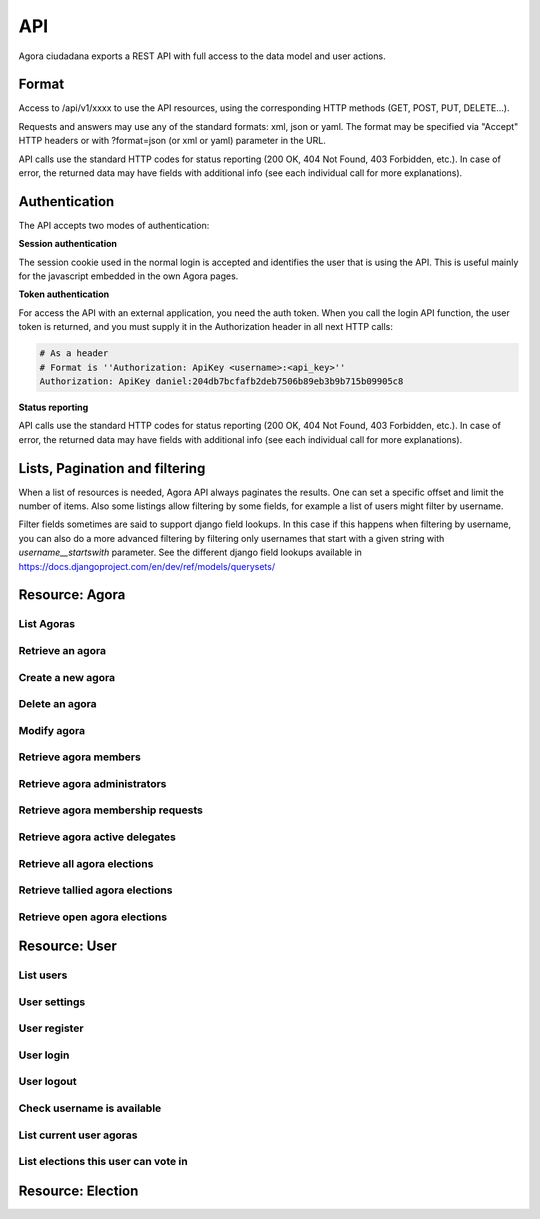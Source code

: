 =======
API
=======

Agora ciudadana exports a REST API with full access to the data model and user actions.

Format
======

Access to /api/v1/xxxx to use the API resources, using the corresponding HTTP methods (GET, POST, PUT, DELETE...).

Requests and answers may use any of the standard formats: xml, json or yaml. The format may be specified via "Accept"
HTTP headers or with ?format=json (or xml or yaml) parameter in the URL.

API calls use the standard HTTP codes for status reporting (200 OK, 404 Not Found, 403 Forbidden, etc.). In case of
error, the returned data may have fields with additional info (see each individual call for more explanations).


Authentication
==============

The API accepts two modes of authentication:

**Session authentication**

The session cookie used in the normal login is accepted and identifies the user that is using the API. This is useful
mainly for the javascript embedded in the own Agora pages.

**Token authentication**

For access the API with an external application, you need the auth token. When you call the login API function, the
user token is returned, and you must supply it in the Authorization header in all next HTTP calls:

.. code-block:: http

    # As a header
    # Format is ''Authorization: ApiKey <username>:<api_key>''
    Authorization: ApiKey daniel:204db7bcfafb2deb7506b89eb3b9b715b09905c8

**Status reporting**

API calls use the standard HTTP codes for status reporting (200 OK, 404 Not Found, 403 Forbidden, etc.). In case of
error, the returned data may have fields with additional info (see each individual call for more explanations).

Lists, Pagination and filtering
===============================

When a list of resources is needed, Agora API always paginates the results. One can set a specific offset and limit the number of items. Also some listings allow filtering by some fields, for example a list of users might filter by username.

Filter fields sometimes are said to support django field lookups. In this case if this happens when filtering by username, you can also do a more advanced filtering by filtering only usernames that start with a given string with `username__startswith` parameter. See the different django field lookups available in https://docs.djangoproject.com/en/dev/ref/models/querysets/

Resource: Agora
===============

List Agoras
-----------

.. http:get:: /agora/

   List agoras

   :query offset: offset number. default is 0
   :query limit: limit number. default is 20
   :query name: filter by `name` of the agora. It allows all django filter types.
   :statuscode 200 OK: no error

   **Example request**:

   .. sourcecode:: http

    GET /api/v1/agora/ HTTP/1.1
    Host: example.com
    Accept: application/json, text/javascript

   **Example response**:

   .. sourcecode:: http

    HTTP/1.1 200 OK
    Vary: Accept, Accept-Language, Cookie
    Content-Type: application/json; charset=utf-8

    {
       "meta":
       {
           "limit": 20,
           "next": null,
           "offset": 0,
           "previous": null,
           "total_count": 4
       },
       "objects":
       [
           {
               "archived_at_date": null,
               "biography": "",
               "comments_policy": "aaaaaaa",
               "created_at_date": "2012-12-16T18:10:25.583006",
               "creator":
               {
                   "date_joined": "2012-06-16T17:04:15.016445",
                   "first_name": "edulix",
                   "id": 2,
                   "is_active": true,
                   "last_login": "2012-12-16T18:08:04.271163",
                   "last_name": "Robles Elvira",
                   "username": "edulix"
               },
               "election_type": "ONCE_CHOICE",
               "eligibility": "",
               "extra_data": "",
               "id": 2,
               "image_url": "",
               "is_vote_secret": false,
               "membership_policy": "ANYONE_CAN_JOIN",
               "name": "blahblah",
               "pretty_name": " blahblah",
               "short_description": "blahblah"
           },
           {
               "archived_at_date": null,
               "biography": "",
               "comments_policy": "ANYONE_CAN_COMMENT",
               "created_at_date": "2012-10-10T01:15:04.603246",
               "creator":
               {
                   "date_joined": "2012-09-05T17:45:40.223602",
                   "first_name": "Juana Molero",
                   "id": 12,
                   "is_active": true,
                   "last_login": "2012-10-10T00:06:47.741392",
                   "last_name": "",
                   "username": "user10"
               },
               "election_type": "ONCE_CHOICE",
               "eligibility": "",
               "extra_data": "",
               "id": 3,
               "image_url": "",
               "is_vote_secret": true,
               "membership_policy": "JOINING_REQUIRES_ADMINS_APPROVAL",
               "name": "testagora",
               "pretty_name": "testagora",
               "short_description": "yeahhhhhh"
           },
           {
               "archived_at_date": null,
               "biography": "",
               "comments_policy": "ONLY_MEMBERS_CAN_COMMENT",
               "created_at_date": "2012-12-13T14:12:03.711985",
               "creator":
               {
                   "date_joined": "2012-09-05T17:45:48.390074",
                   "first_name": "Victoria Ariza",
                   "id": 22,
                   "is_active": true,
                   "last_login": "2012-12-18T10:35:07.444961",
                   "last_name": "",
                   "username": "user20"
               },
               "election_type": "ONCE_CHOICE",
               "eligibility": "",
               "extra_data": "",
               "id": 4,
               "image_url": "",
               "is_vote_secret": false,
               "membership_policy": "JOINING_REQUIRES_ADMINS_APPROVAL",
               "name": "testagora",
               "pretty_name": "testagora",
               "short_description": "tesagora yeah"
           },
           {
               "archived_at_date": null,
               "biography": "",
               "comments_policy": "ANYONE_CAN_COMMENT",
               "created_at_date": "2012-12-02T16:35:52.110729",
               "creator":
               {
                   "date_joined": "2012-06-14T14:13:48.850044",
                   "first_name": "",
                   "id": 1,
                   "is_active": true,
                   "last_login": "2012-12-16T18:06:25.185835",
                   "last_name": "",
                   "username": "admin"
               },
               "election_type": "ONCE_CHOICE",
               "eligibility": "",
               "extra_data": "",
               "id": 5,
               "image_url": "",
               "is_vote_secret": false,
               "membership_policy": "ANYONE_CAN_JOIN",
               "name": "created-agora",
               "pretty_name": "created agora",
               "short_description": "created agora description"
           }
       ]
    }

Retrieve an agora
-----------------

.. http:get:: /agora/(int:agora_id)

   Retrieves an agora (`agora_id`).

   :param agora_id: agora's unique id
   :type agora_id: int
   :status 200 OK: no error
   :status 404 NOT FOUND: when the agora is not found

   **Example request**:

   .. sourcecode:: http

    GET /api/v1/agora/5/ HTTP/1.1
    Host: example.com
    Accept: application/json, text/javascript

   **Example response**:

   .. sourcecode:: http

    HTTP/1.1 200 OK
    Vary: Accept, Accept-Language, Cookie
    Content-Type: application/json; charset=utf-8

    {
        "archived_at_date": null,
        "biography": "",
        "comments_policy": "ANYONE_CAN_COMMENT",
        "created_at_date": "2012-12-02T16:35:52.110729",
        "creator":
        {
            "date_joined": "2012-06-14T14:13:48.850044",
            "first_name": "",
            "id": 1,
            "is_active": true,
            "last_login": "2012-12-16T18:06:25.185835",
            "last_name": "",
            "username": "admin"
        },
        "election_type": "ONCE_CHOICE",
        "eligibility": "",
        "extra_data": "",
        "id": 5,
        "image_url": "",
        "is_vote_secret": true,
        "membership_policy": "ANYONE_CAN_JOIN",
        "name": "agora-name",
        "pretty_name": "agora name",
        "short_description": "some fancydescription"
    }

Create a new agora
------------------

.. http:post:: /agora/

   Create a new agora. Requires agora creation permissions.

   Agora creation permissions are specified in ``settings.py`` with the
   ``AGORA_CREATION_PERMISSIONS`` setting. By default it's set to ``any-user``
   which means any authenticated user can create a new agora. But it can also
   be set to ``superusers-only`` which means only site admins can create new
   agoras.

   :form pretty_name: readable agora name. Required.
   :form short_description: short description text. Required.
   :form is_vote_secret: whether the vote is secret in this agora. Optional. False by default.
   :status 201 CREATED: when agora is created correctly
   :status 403 FORBIDDEN: when the user has no agora creation permissions
   :status 400 BAD REQUEST: when the form parameters are invalid

   **Example request**:

   .. sourcecode:: http

    POST /api/v1/agora/ HTTP/1.1
    Host: example.com
    Accept: application/json, text/javascript

    {
        "pretty_name": "agora name",
        "short_description": "some fancydescription",
        "is_vote_secret": true
    }

   **Example response**:

   .. sourcecode:: http

    HTTP/1.1 201 CREATED
    Vary: Accept, Accept-Language, Cookie
    Content-Type: application/json; charset=utf-8

    {
        "archived_at_date": null,
        "biography": "",
        "comments_policy": "ANYONE_CAN_COMMENT",
        "created_at_date": "2012-12-02T16:35:52.110729",
        "creator":
        {
            "date_joined": "2012-06-14T14:13:48.850044",
            "first_name": "",
            "id": 1,
            "is_active": true,
            "last_login": "2012-12-16T18:06:25.185835",
            "last_name": "",
            "username": "admin"
        },
        "election_type": "ONCE_CHOICE",
        "eligibility": "",
        "extra_data": "",
        "id": 5,
        "image_url": "",
        "is_vote_secret": true,
        "membership_policy": "ANYONE_CAN_JOIN",
        "name": "agora-name",
        "pretty_name": "agora name",
        "short_description": "some fancydescription"
    }

Delete an agora
---------------

.. http:delete:: /agora/(int:agora_id)

   Deletes the agora (`agora_id`). Requires to be authentication with the user
   that created that agora.

   :param agora_id: agora's unique id
   :type agora_id: int
   :statuscode 204 HTTP_NO_CONTENT: agora was deleted
   :status 403 FORBIDDEN: when the user has no agora delete permissions

   **Example request**:

   .. sourcecode:: http

    DELETE /api/v1/agora/39/ HTTP/1.1
    Host: example.com
    Accept: application/json, text/javascript

   **Example response**:

   .. sourcecode:: http

    HTTP/1.1 204 NO CONTENT
    Vary: Accept, Accept-Language, Cookie
    Content-Type: application/json; charset=utf-8

Modify agora
------------

.. http:put:: /agora/

   Modifies an agora (`agora_id`). Requires the authenticated user to be an
   administrator of the agora.

   :form pretty_name: readable agora name. Required.
   :form short_description: short description text. Required.
   :form is_vote_secret: whether the vote is secret in this agora. Optional. False by default.
   :form biography: longer description text. Optional. Empty by default.
   :form membership_policy: membership policy. Optional. Possible values are: ``ANYONE_CAN_JOIN``, ``JOINING_REQUIRES_ADMINS_APPROVAL_ANY_DELEGATE``, ``JOINING_REQUIRES_ADMINS_APPROVAL``. ``ANYONE_CAN_JOIN`` by default.
   :form comments_policy: comments policy. Optional. Possible values are: ``ANYONE_CAN_COMMENT``, ``ONLY_MEMBERS_CAN_COMMENT``, ``ONLY_ADMINS_CAN_COMMENT``, ``NO_COMMENTS``. ``ANYONE_CAN_COMMENT`` by default.
   :status 202 CREATED: when agora is modified correctly
   :status 403 FORBIDDEN: when the user has no agora administration permissions
   :status 400 BAD REQUEST: when the form parameters are invalid

   .. sourcecode:: http

    PUT /api/v1/agora/5/ HTTP/1.1
    Host: example.com
    Accept: application/json, text/javascript

    {
        "pretty_name": "agora name",
        "short_description": "some fancydescription",
        "is_vote_secret": true,
        "comments_policy": "ANYONE_CAN_COMMENT",
        "membership_policy": "ANYONE_CAN_JOIN",
        "biography": "",
    }

   **Example response**:

   .. sourcecode:: http

    HTTP/1.1 202 ACCEPTED
    Vary: Accept, Accept-Language, Cookie
    Content-Type: application/json; charset=utf-8

    {
        "archived_at_date": null,
        "biography": "",
        "comments_policy": "ANYONE_CAN_COMMENT",
        "created_at_date": "2012-12-02T16:35:52.110729",
        "creator":
        {
            "date_joined": "2012-06-14T14:13:48.850044",
            "first_name": "",
            "id": 1,
            "is_active": true,
            "last_login": "2012-12-16T18:06:25.185835",
            "last_name": "",
            "username": "admin"
        },
        "election_type": "ONCE_CHOICE",
        "eligibility": "",
        "extra_data": "",
        "id": 5,
        "image_url": "",
        "is_vote_secret": true,
        "membership_policy": "ANYONE_CAN_JOIN",
        "name": "agora-name",
        "pretty_name": "agora name",
        "short_description": "some fancydescription"
    }

Retrieve agora members
----------------------

.. http:get:: /agora/(int:agora_id)/members

   Retrieves all the users that are members of agora (`agora_id`).

   :param agora_id: agora's unique id
   :type agora_id: int
   :status 200 OK: no error
   :status 404 NOT FOUND: when the agora is not found

   **Example request**:

   .. sourcecode:: http

    GET /api/v1/agora/1/members/ HTTP/1.1
    Host: example.com
    Accept: application/json, text/javascript

   **Example response**:

   .. sourcecode:: http

    HTTP/1.1 200 OK
    Vary: Accept, Accept-Language, Cookie
    Content-Type: application/json; charset=utf-8

    {
       "meta":
       {
           "limit": 20,
           "offset": 0,
           "total_count": 2
       },
       "objects":
       [
           {
               "date_joined": "2012-12-18T15:46:35.590347",
               "first_name": "Isabel Romero",
               "id": 2,
               "is_active": true,
               "last_login": "2012-12-18T15:47:35.109371",
               "last_name": "",
               "username": "user1"
           },
           {
               "date_joined": "2012-12-18T15:46:37.644236",
               "first_name": "Maria Moreno",
               "id": 5,
               "is_active": true,
               "last_login": "2012-12-18T15:55:12.833627",
               "last_name": "",
               "username": "user4"
           }
       ]
    }

Retrieve agora administrators
-----------------------------

.. http:get:: /agora/(int:agora_id)/admins

   Retrieves the users that are admin members of agora (`agora_id`).

   :param agora_id: agora's unique id
   :type agora_id: int
   :status 200 OK: no error
   :status 404 NOT FOUND: when the agora is not found

   **Example request**:

   .. sourcecode:: http

    GET /api/v1/agora/1/admins/ HTTP/1.1
    Host: example.com
    Accept: application/json, text/javascript

   **Example response**:

   .. sourcecode:: http

    HTTP/1.1 200 OK
    Vary: Accept, Accept-Language, Cookie
    Content-Type: application/json; charset=utf-8

    {
       "meta":
       {
           "limit": 20,
           "offset": 0,
           "total_count": 1
       },
       "objects":
       [
           {
               "date_joined": "2012-12-18T15:46:35.590347",
               "first_name": "Isabel Romero",
               "id": 2,
               "is_active": true,
               "last_login": "2012-12-18T15:47:35.109371",
               "last_name": "",
               "username": "user1"
           }
       ]
    }

Retrieve agora membership requests
----------------------------------

.. http:get:: /agora/(int:agora_id)/membership_requests

   Retrieves the users that have pending requests to become members of agora (`agora_id`).

   :param agora_id: agora's unique id
   :type agora_id: int
   :status 200 OK: no error
   :status 404 NOT FOUND: when the agora is not found

   **Example request**:

   .. sourcecode:: http

    GET /api/v1/agora/1/membership_requests/ HTTP/1.1
    Host: example.com
    Accept: application/json, text/javascript

   **Example response**:

   .. sourcecode:: http

    HTTP/1.1 200 OK
    Vary: Accept, Accept-Language, Cookie
    Content-Type: application/json; charset=utf-8

    {
       "meta":
       {
           "limit": 20,
           "offset": 0,
           "total_count": 1
       },
       "objects":
       [
           {
               "date_joined": "2012-12-18T15:46:38.968369",
               "first_name": "Monica Moreno",
               "id": 7,
               "is_active": true,
               "last_login": "2012-12-18T16:31:32.390732",
               "last_name": "",
               "username": "user6"
           }
       ]
    }

Retrieve agora active delegates
-------------------------------

.. http:get:: /agora/(int:agora_id)/active_delegates

   Retrieves active delegates of agora (`agora_id`): users that have emitted any valid
   and public vote in any election of this agora.

   :param agora_id: agora's unique id
   :type agora_id: int
   :status 200 OK: no error
   :status 404 NOT FOUND: when the agora is not found

   **Example request**:

   .. sourcecode:: http

    GET /api/v1/agora/1/active_delegates/ HTTP/1.1
    Host: example.com
    Accept: application/json, text/javascript

   **Example response**:

   .. sourcecode:: http

    HTTP/1.1 200 OK
    Vary: Accept, Accept-Language, Cookie
    Content-Type: application/json; charset=utf-8

    {
       "meta":
       {
           "limit": 20,
           "offset": 0,
           "total_count": 1
       },
       "objects":
       [
           {
               "date_joined": "2012-12-18T15:46:37.041147",
               "first_name": "Juana Garcia",
               "id": 4,
               "is_active": true,
               "last_login": "2012-12-18T15:46:37.041112",
               "last_name": "",
               "username": "user3"
           }
       ]
    }

Retrieve all agora elections
----------------------------

.. http:get:: /agora/(int:agora_id)/all_elections

   Retrieves all elections in agora (`agora_id`).

   :param agora_id: agora's unique id
   :type agora_id: int
   :status 200 OK: no error
   :status 404 NOT FOUND: when the agora is not found

   **Example request**:

   .. sourcecode:: http

    GET /api/v1/agora/1/all_elections/ HTTP/1.1
    Host: example.com
    Accept: application/json, text/javascript

   **Example response**:

   .. sourcecode:: http

    HTTP/1.1 200 OK
    Vary: Accept, Accept-Language, Cookie
    Content-Type: application/json; charset=utf-8

    {
       "meta":
       {
           "limit": 20,
           "offset": 0,
           "total_count": 1
       },
       "objects":
       [
           {
               "agora": "/api/v1/agora/1/",
               "approved_at_date": null,
               "archived_at_date": null,
               "comments_policy": "ANYONE_CAN_COMMENT",
               "created_at_date": "2012-12-18T15:53:05.265843",
               "creator": "/api/v1/user/2/",
               "delegated_votes_frozen_at_date": null,
               "delegated_votes_result": "",
               "description": "this is election 2",
               "election_type": "ONE_CHOICE",
               "electorate":
               [
               ],
               "eligibility": "",
               "extra_data": "{u'started': True}",
               "frozen_at_date": "2012-12-18T15:53:24.071076",
               "hash": "b05bc33717cacc1557ff47bffdbfecbf10d3a1a52baba603b5b7b8e10c6db9fa",
               "id": 4,
               "is_approved": true,
               "is_vote_secret": false,
               "last_modified_at_date": "2012-12-18T15:53:05.275983",
               "name": "election-2",
               "parent_election": null,
               "percentage_of_participation": 50,
               "pretty_name": "election 2",
               "questions": "[{u'a': u'ballot/question', u'min': 0, u'max': 1, u'tally_type': u'simple', u'question': u'question of election 2', u'answers': [{u'a': u'ballot/answer', u'url': u'', u'details': u'', u'value': u'yes'}, {u'a': u'ballot/answer', u'url': u'', u'details': u'', u'value': u'no'}], u'randomize_answer_order': True}]",
               "resource_uri": "/api/v1/election/4/",
               "result": "",
               "result_tallied_at_date": null,
               "short_description": "this is election 2",
               "tiny_hash": null,
               "url": "http://localhost:8000/user1/agora1/election/election-2",
               "uuid": "318707f0-fd82-4d1a-b70a-9ee25c77000b",
               "voters_frozen_at_date": null,
               "voting_ends_at_date": null,
               "voting_extended_until_date": null,
               "voting_starts_at_date": "2012-12-18T15:58:12.728550"
           }
       ]
    }

Retrieve tallied agora elections
--------------------------------

.. http:get:: /agora/(int:agora_id)/tallied_elections

   Retrieves tallied elections in agora (`agora_id`): past elections that are
   closed and with a result.

   :param agora_id: agora's unique id
   :type agora_id: int
   :status 200 OK: no error
   :status 404 NOT FOUND: when the agora is not found

   **Example request**:

   .. sourcecode:: http

    GET /api/v1/agora/1/tallied_elections/ HTTP/1.1
    Host: example.com
    Accept: application/json, text/javascript

   **Example response**:

   .. sourcecode:: http

    HTTP/1.1 200 OK
    Vary: Accept, Accept-Language, Cookie
    Content-Type: application/json; charset=utf-8

    {
       "meta":
       {
           "limit": 20,
           "offset": 0,
           "total_count": 1
       },
       "objects":
       [
           {
               "agora": "/api/v1/agora/2/",
               "approved_at_date": null,
               "archived_at_date": null,
               "comments_policy": "ANYONE_CAN_COMMENT",
               "created_at_date": "2012-12-18T15:54:17.742549",
               "creator": "/api/v1/user/2/",
               "delegated_votes_frozen_at_date": "2012-12-18T17:15:40.772925",
               "delegated_votes_result": "{u'delegation_counts': [], u'a': u'result', u'election_counts': [[0, 0, 0]]}",
               "description": "this is election 3",
               "election_type": "ONE_CHOICE",
               "electorate":
               [
                   "/api/v1/user/2/",
                   "/api/v1/user/5/"
               ],
               "eligibility": "",
               "extra_data": "{u'started': True, u'ended': True}",
               "frozen_at_date": "2012-12-18T15:54:22.296002",
               "hash": "e707a91d4657e9f0c2dabeb72c6c4598b468159b409844f87160457aa9de1dc4",
               "id": 5,
               "is_approved": true,
               "is_vote_secret": false,
               "last_modified_at_date": "2012-12-18T15:54:17.758384",
               "name": "election-3",
               "parent_election": null,
               "percentage_of_participation": 100,
               "pretty_name": "election 3",
               "questions": "[{u'a': u'ballot/question', u'min': 0, u'max': 1, u'tally_type': u'simple', u'question': u'question of election 3', u'answers': [{u'a': u'ballot/answer', u'by_delegation_count': 0, u'url': u'', u'by_direct_vote_count': 0, u'value': u'a', u'details': u''}, {u'a': u'ballot/answer', u'by_delegation_count': 0, u'url': u'', u'by_direct_vote_count': 1, u'value': u'b', u'details': u''}, {u'a': u'ballot/answer', u'by_delegation_count': 0, u'url': u'', u'by_direct_vote_count': 1, u'value': u'c', u'details': u''}], u'randomize_answer_order': True}]",
               "resource_uri": "/api/v1/election/5/",
               "result": "[{u'a': u'ballot/question', u'min': 0, u'max': 1, u'tally_type': u'simple', u'question': u'question of election 3', u'answers': [{u'a': u'ballot/answer', u'by_delegation_count': 0, u'url': u'', u'by_direct_vote_count': 0, u'value': u'a', u'details': u''}, {u'a': u'ballot/answer', u'by_delegation_count': 0, u'url': u'', u'by_direct_vote_count': 1, u'value': u'b', u'details': u''}, {u'a': u'ballot/answer', u'by_delegation_count': 0, u'url': u'', u'by_direct_vote_count': 1, u'value': u'c', u'details': u''}], u'randomize_answer_order': True}]",
               "result_tallied_at_date": "2012-12-18T17:15:40.772925",
               "short_description": "this is election 3",
               "tiny_hash": null,
               "url": "http://localhost:8000/user1/agora2/election/election-3",
               "uuid": "9dffc9c2-a2a2-4837-a8c5-3e20cb06f965",
               "voters_frozen_at_date": "2012-12-18T17:15:40.772925",
               "voting_ends_at_date": "2012-12-18T17:15:40.188654",
               "voting_extended_until_date": "2012-12-18T17:15:40.434542",
               "voting_starts_at_date": "2012-12-18T15:54:28.043188"
           }
       ]
    }

Retrieve open agora elections
--------------------------------

.. http:get:: /agora/(int:agora_id)/open_elections

   Retrieves tallied elections in agora (`agora_id`): current or future elections that
   will or are taking place in the agora.

   :param agora_id: agora's unique id
   :type agora_id: int
   :status 200 OK: no error
   :status 404 NOT FOUND: when the agora is not found

   **Example request**:

   .. sourcecode:: http

    GET /api/v1/agora/1/open_elections/ HTTP/1.1
    Host: example.com
    Accept: application/json, text/javascript

   **Example response**:

   .. sourcecode:: http

    HTTP/1.1 200 OK
    Vary: Accept, Accept-Language, Cookie
    Content-Type: application/json; charset=utf-8

    {
       "meta":
       {
           "limit": 20,
           "offset": 0,
           "total_count": 1
       },
       "objects":
       [
           {
               "agora": "/api/v1/agora/2/",
               "approved_at_date": null,
               "archived_at_date": null,
               "comments_policy": "ANYONE_CAN_COMMENT",
               "created_at_date": "2012-12-18T15:50:48.576146",
               "creator": "/api/v1/user/2/",
               "delegated_votes_frozen_at_date": null,
               "delegated_votes_result": "",
               "description": "this is election 1",
               "election_type": "ONE_CHOICE",
               "electorate":
               [
               ],
               "eligibility": "",
               "extra_data": "{u'started': True}",
               "frozen_at_date": "2012-12-18T15:51:05.405218",
               "hash": "4e7b9fd6e8fa6e35182743ee19a4102ba3b996b38497660be4d173095ad45b91",
               "id": 3,
               "is_approved": true,
               "is_vote_secret": true,
               "last_modified_at_date": "2012-12-18T15:50:48.588385",
               "name": "election-1",
               "parent_election": null,
               "percentage_of_participation": 50,
               "pretty_name": "election 1",
               "questions": "[{u'a': u'ballot/question', u'tally_type': u'simple', u'max': 1, u'min': 0, u'question': u'question of election 1', u'answers': [{u'a': u'ballot/answer', u'url': u'', u'details': u'', u'value': u'one'}, {u'a': u'ballot/answer', u'url': u'', u'details': u'', u'value': u'two'}, {u'a': u'ballot/answer', u'url': u'', u'details': u'', u'value': u'three'}], u'randomize_answer_order': True}]",
               "resource_uri": "/api/v1/election/3/",
               "result": "",
               "result_tallied_at_date": null,
               "short_description": "this is election 1",
               "tiny_hash": null,
               "url": "http://localhost:8000/user1/agora2/election/election-1",
               "uuid": "c2ad36c2-b67e-499c-8100-59becd538549",
               "voters_frozen_at_date": null,
               "voting_ends_at_date": "2012-12-20T00:00:00",
               "voting_extended_until_date": "2012-12-20T00:00:00",
               "voting_starts_at_date": "2012-12-18T16:51:00.018431"
           }
       ]
    }



Resource: User
==============

List users
----------

.. http:get:: /user/

   List users

   :query offset: offset number. default is 0
   :query limit: limit number. default is 20
   :statuscode 200 OK: no error

   **Example request**:

   .. sourcecode:: http

    GET /api/v1/user/ HTTP/1.1
    Host: example.com
    Accept: application/json, text/javascript

   **Example response**:

   .. sourcecode:: http

    HTTP/1.1 200 OK
    Vary: Accept, Accept-Language, Cookie
    Content-Type: application/json; charset=utf-8

    {
       "meta":
       {
           "limit": 20,
           "next": null,
           "offset": 0,
           "previous": null,
           "total_count": 3
       },
       "objects":
       [
           {
               "date_joined": "2012-06-14T14:13:48.850044",
               "first_name": "",
               "id": 1,
               "is_active": true,
               "last_login": "2012-12-16T18:06:25.185835",
               "last_name": "",
               "username": "admin"
           },
           {
               "date_joined": "2012-06-16T17:04:15.016445",
               "first_name": "edulix",
               "id": 2,
               "is_active": true,
               "last_login": "2012-12-16T18:08:04.271163",
               "last_name": "Robles Elvira",
               "username": "edulix"
           },
           {
               "date_joined": "2012-09-05T17:45:32.215085",
               "first_name": "Maria Robles",
               "id": 3,
               "is_active": true,
               "last_login": "2012-10-07T15:38:16.076439",
               "last_name": "",
               "username": "user1"
           }
       ]
    }

User settings
-------------

.. http:get:: /user/settings/

   Shows authenticated user information

   :statuscode 200 OK: no error

   **Example request**:

   .. sourcecode:: http

    POST /api/v1/user/settings/ HTTP/1.1
    Host: example.com
    Accept: application/json, text/javascript

   **Example response**:

   .. sourcecode:: http

    HTTP/1.1 200 OK
    Vary: Accept, Accept-Language, Cookie
    Content-Type: application/json; charset=utf-8

    {
        "date_joined": "2012-11-29T15:07:55.727000",
        "first_name": "David",
        "id": 0,
        "is_active": true,
        "last_login": "2012-11-29T15:07:55.727000",
        "last_name": "",
        "username": "david"
    }

User register
-------------

.. http:post:: /user/register/

   Registers a new user.

   :form email: New user email address. Required.
   :form password1: New user password. Required.
   :form password2: New user password again. It must be equal to passwors1. Required.
   :form username: The new user identifier, It should be unique in the application. Required.
   :status 200 OK: when the user is registered correctly
   :status 400 BAD REQUEST: when the form parameters are invalid

   **Example request**:

   .. sourcecode:: http

    POST /api/v1/user/register/ HTTP/1.1
    Host: example.com
    Accept: application/json, text/javascript

    {
        "username": "danigm",
        "password1": "my super secret password",
        "password2": "my super secret password",
        "email": "danigm@wadobo.com"
    }

   **Example response**:

   .. sourcecode:: http

    HTTP/1.1 200 OK
    Vary: Accept, Accept-Language, Cookie
    Content-Type: application/json; charset=utf-8

User login
----------

.. http:post:: /user/login/

   Login in the application.

   :form identification: The user username to login. Required.
   :form password: The user password. Required.
   :status 200 OK: when the user is loged in correctly
   :status 400 BAD REQUEST: when the form parameters are invalid

   **Example request**:

   .. sourcecode:: http

    POST /api/v1/user/login/ HTTP/1.1
    Host: example.com
    Accept: application/json, text/javascript

    {
        "identification": "danigm",
        "password": "my super secret password"
    }

   **Example response**:

   .. sourcecode:: http

    HTTP/1.1 200 OK
    Vary: Accept, Accept-Language, Cookie
    Content-Type: application/json; charset=utf-8

User logout
-----------

.. http:post:: /user/logout/

   Logout in the application.

   :status 200 OK: when the user is loged in correctly

   **Example request**:

   .. sourcecode:: http

    POST /api/v1/user/logout/ HTTP/1.1
    Host: example.com
    Accept: application/json, text/javascript

   **Example response**:

   .. sourcecode:: http

    HTTP/1.1 200 OK
    Vary: Accept, Accept-Language, Cookie
    Content-Type: application/json; charset=utf-8

Check username is available
---------------------------

.. http:get:: /user/username_available/

   Checks if a username is avaliable

   :status 200 OK: when the username is available
   :status 400 BAD REQUEST: when the username isn't available

   **Example request**:

   .. sourcecode:: http

    POST /api/v1/user/username_available/?username=danigm HTTP/1.1
    Host: example.com
    Accept: application/json, text/javascript

   **Example response**:

   .. sourcecode:: http

    HTTP/1.1 200 OK
    Vary: Accept, Accept-Language, Cookie
    Content-Type: application/json; charset=utf-8

List current user agoras
------------------------

.. http:get:: /user/agoras/

   List authenticated user's agoras. Requires an user to be authenticated.

   :query offset: offset number. default is 0
   :query limit: limit number. default is 20
   :statuscode 200 OK: no error
   :statuscode 403 FORBIDDEN: when the user is not authenticated

   **Example request**:

   .. sourcecode:: http

    GET /api/v1/user/agoras/ HTTP/1.1
    Host: example.com
    Accept: application/json, text/javascript

   **Example response**:

   .. sourcecode:: http

    HTTP/1.1 200 OK
    Vary: Accept, Accept-Language, Cookie
    Content-Type: application/json; charset=utf-8

    {
       "meta":
       {
           "limit": 20,
           "offset": 0,
           "total_count": 4
       },
       "objects":
       [
           {
               "archived_at_date": null,
               "biography": "",
               "comments_policy": "aaaaaaa",
               "created_at_date": "2012-12-16T18:10:25.583006",
               "creator":
               {
                   "date_joined": "2012-06-16T17:04:15.016445",
                   "first_name": "edulix",
                   "id": 2,
                   "is_active": true,
                   "last_login": "2012-12-16T18:08:04.271163",
                   "last_name": "Robles Elvira",
                   "username": "edulix"
               },
               "election_type": "ONCE_CHOICE",
               "eligibility": "",
               "extra_data": "",
               "id": 2,
               "image_url": "",
               "is_vote_secret": false,
               "membership_policy": "ANYONE_CAN_JOIN",
               "name": "blahblah",
               "pretty_name": " blahblah",
               "short_description": "blahblah"
           },
           {
               "archived_at_date": null,
               "biography": "",
               "comments_policy": "ANYONE_CAN_COMMENT",
               "created_at_date": "2012-10-10T01:15:04.603246",
               "creator":
               {
                   "date_joined": "2012-09-05T17:45:40.223602",
                   "first_name": "Juana Molero",
                   "id": 12,
                   "is_active": true,
                   "last_login": "2012-10-10T00:06:47.741392",
                   "last_name": "",
                   "username": "user10"
               },
               "election_type": "ONCE_CHOICE",
               "eligibility": "",
               "extra_data": "",
               "id": 3,
               "image_url": "",
               "is_vote_secret": true,
               "membership_policy": "JOINING_REQUIRES_ADMINS_APPROVAL",
               "name": "testagora",
               "pretty_name": "testagora",
               "short_description": "yeahhhhhh"
           },
           {
               "archived_at_date": null,
               "biography": "",
               "comments_policy": "ONLY_MEMBERS_CAN_COMMENT",
               "created_at_date": "2012-12-13T14:12:03.711985",
               "creator":
               {
                   "date_joined": "2012-09-05T17:45:48.390074",
                   "first_name": "Victoria Ariza",
                   "id": 22,
                   "is_active": true,
                   "last_login": "2012-12-18T10:35:07.444961",
                   "last_name": "",
                   "username": "user20"
               },
               "election_type": "ONCE_CHOICE",
               "eligibility": "",
               "extra_data": "",
               "id": 4,
               "image_url": "",
               "is_vote_secret": false,
               "membership_policy": "JOINING_REQUIRES_ADMINS_APPROVAL",
               "name": "testagora",
               "pretty_name": "testagora",
               "short_description": "tesagora yeah"
           },
           {
               "archived_at_date": null,
               "biography": "",
               "comments_policy": "ANYONE_CAN_COMMENT",
               "created_at_date": "2012-12-02T16:35:52.110729",
               "creator":
               {
                   "date_joined": "2012-06-14T14:13:48.850044",
                   "first_name": "",
                   "id": 1,
                   "is_active": true,
                   "last_login": "2012-12-16T18:06:25.185835",
                   "last_name": "",
                   "username": "admin"
               },
               "election_type": "ONCE_CHOICE",
               "eligibility": "",
               "extra_data": "",
               "id": 5,
               "image_url": "",
               "is_vote_secret": false,
               "membership_policy": "ANYONE_CAN_JOIN",
               "name": "created-agora",
               "pretty_name": "created agora",
               "short_description": "created agora description"
           }
       ]
    }

List elections this user can vote in
------------------------------------

.. http:get:: /user/open_elections/

   List elections the authenticated  user can vote in. These are the elections
   that are open in the agoras in which this user is a member. Requires an user
   to be authenticated.

   :query offset: offset number. default is 0
   :query limit: limit number. default is 20
   :query q: search string, not required. filters in the election name and description
   :statuscode 200 OK: no error
   :statuscode 403 FORBIDDEN: when the user is not authenticated

   **Example request**:

   .. sourcecode:: http

    GET /api/v1/user/open_elections/?q=vota HTTP/1.1
    Host: example.com
    Accept: application/json, text/javascript

   **Example response**:

   .. sourcecode:: http

    HTTP/1.1 200 OK
    Vary: Accept, Accept-Language, Cookie
    Content-Type: application/json; charset=utf-8


    {
       "meta":
       {
           "limit": 20,
           "offset": 0,
           "total_count": 1
       },
       "objects":
       [
           {
               "agora": "/api/v1/agora/4/",
               "approved_at_date": null,
               "archived_at_date": null,
               "comments_policy": "ANYONE_CAN_COMMENT",
               "created_at_date": "2012-10-28T09:36:30.951957",
               "creator": "/api/v1/user/22/",
               "delegated_votes_frozen_at_date": null,
               "delegated_votes_result": "",
               "description": "blah",
               "election_type": "ONCE_CHOICE",
               "electorate":
               [
               ],
               "eligibility": "",
               "extra_data": "{u'started': True}",
               "frozen_at_date": "2012-10-28T09:36:44.106801",
               "has_user_voted": true,
               "has_user_voted_via_a_delegate": false,
               "hash": "057e6e4a31ca99089ae5d5826723f29e6ee119f9a4f9066a560c5e39e9f58500",
               "id": 27,
               "is_approved": true,
               "is_vote_secret": true,
               "last_modified_at_date": "2012-10-28T09:36:30.962801",
               "name": "votacion-de-prueba",
               "parent_election": null,
               "percentage_of_participation": 22.22222222222222,
               "pretty_name": "Votación de prueba",
               "questions": "[{u'a': u'ballot/question', u'tally_type': u'simple', u'max': 1, u'min': 0, u'question': u'\xbfEs molona la votaci\xf3n?', u'answers': [{u'a': u'ballot/answer', u'url': u'', u'details': u'', u'value': u'S\xed'}, {u'a': u'ballot/answer', u'url': u'', u'details': u'', u'value': u'No'}], u'randomize_answer_order': True}]",
               "resource_uri": "",
               "result": "",
               "result_tallied_at_date": null,
               "short_description": "blah",
               "tiny_hash": null,
               "url": "http://local.dev:8000/user20/testagora/election/votacion-de-prueba",
               "uuid": "3c4b6bbc-24ca-4d82-832e-27e049d9cc85",
               "voters_frozen_at_date": null,
               "voting_ends_at_date": null,
               "voting_extended_until_date": null,
               "voting_starts_at_date": "2012-11-03T08:39:49.019238"
           }
       ]
    }




Resource: Election
==================



